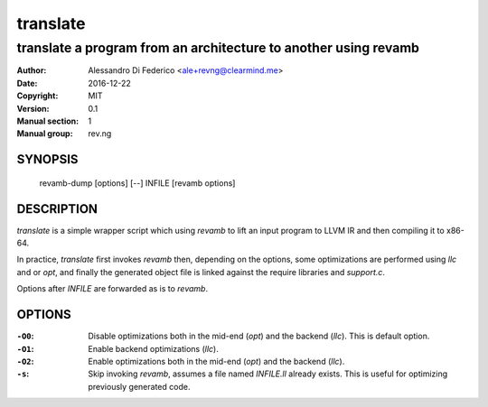 *********
translate
*********

----------------------------------------------------------------
translate a program from an architecture to another using revamb
----------------------------------------------------------------

:Author: Alessandro Di Federico <ale+revng@clearmind.me>
:Date:   2016-12-22
:Copyright: MIT
:Version: 0.1
:Manual section: 1
:Manual group: rev.ng

SYNOPSIS
========

    revamb-dump [options] [--] INFILE [revamb options]

DESCRIPTION
===========

`translate` is a simple wrapper script which using `revamb` to lift an input
program to LLVM IR and then compiling it to x86-64.

In practice, `translate` first invokes `revamb` then, depending on the options,
some optimizations are performed using `llc` and or `opt`, and finally the
generated object file is linked against the require libraries and `support.c`.

Options after `INFILE` are forwarded as is to `revamb`.

OPTIONS
=======

:``-O0``: Disable optimizations both in the mid-end (`opt`) and the backend
          (`llc`). This is default option.
:``-O1``: Enable backend optimizations (`llc`).
:``-O2``: Enable optimizations both in the mid-end (`opt`) and the backend
          (`llc`).
:``-s``: Skip invoking `revamb`, assumes a file named `INFILE.ll` already
         exists. This is useful for optimizing previously generated code.
